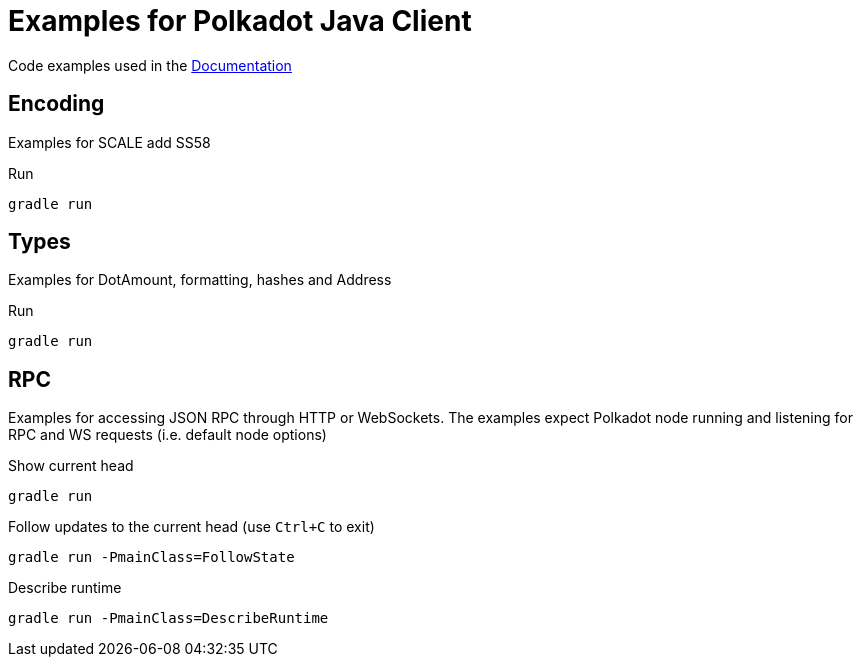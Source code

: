 = Examples for Polkadot Java Client

Code examples used in the link:../docs/[Documentation]

== Encoding

Examples for SCALE add SS58

.Run
----
gradle run
----

== Types

Examples for DotAmount, formatting, hashes and Address

.Run
----
gradle run
----

== RPC

Examples for accessing JSON RPC through HTTP or WebSockets.
The examples expect Polkadot node running and listening for RPC and WS requests (i.e. default node options)

.Show current head
----
gradle run
----

.Follow updates to the current head (use `Ctrl+C` to exit)
----
gradle run -PmainClass=FollowState
----

.Describe runtime
----
gradle run -PmainClass=DescribeRuntime
----